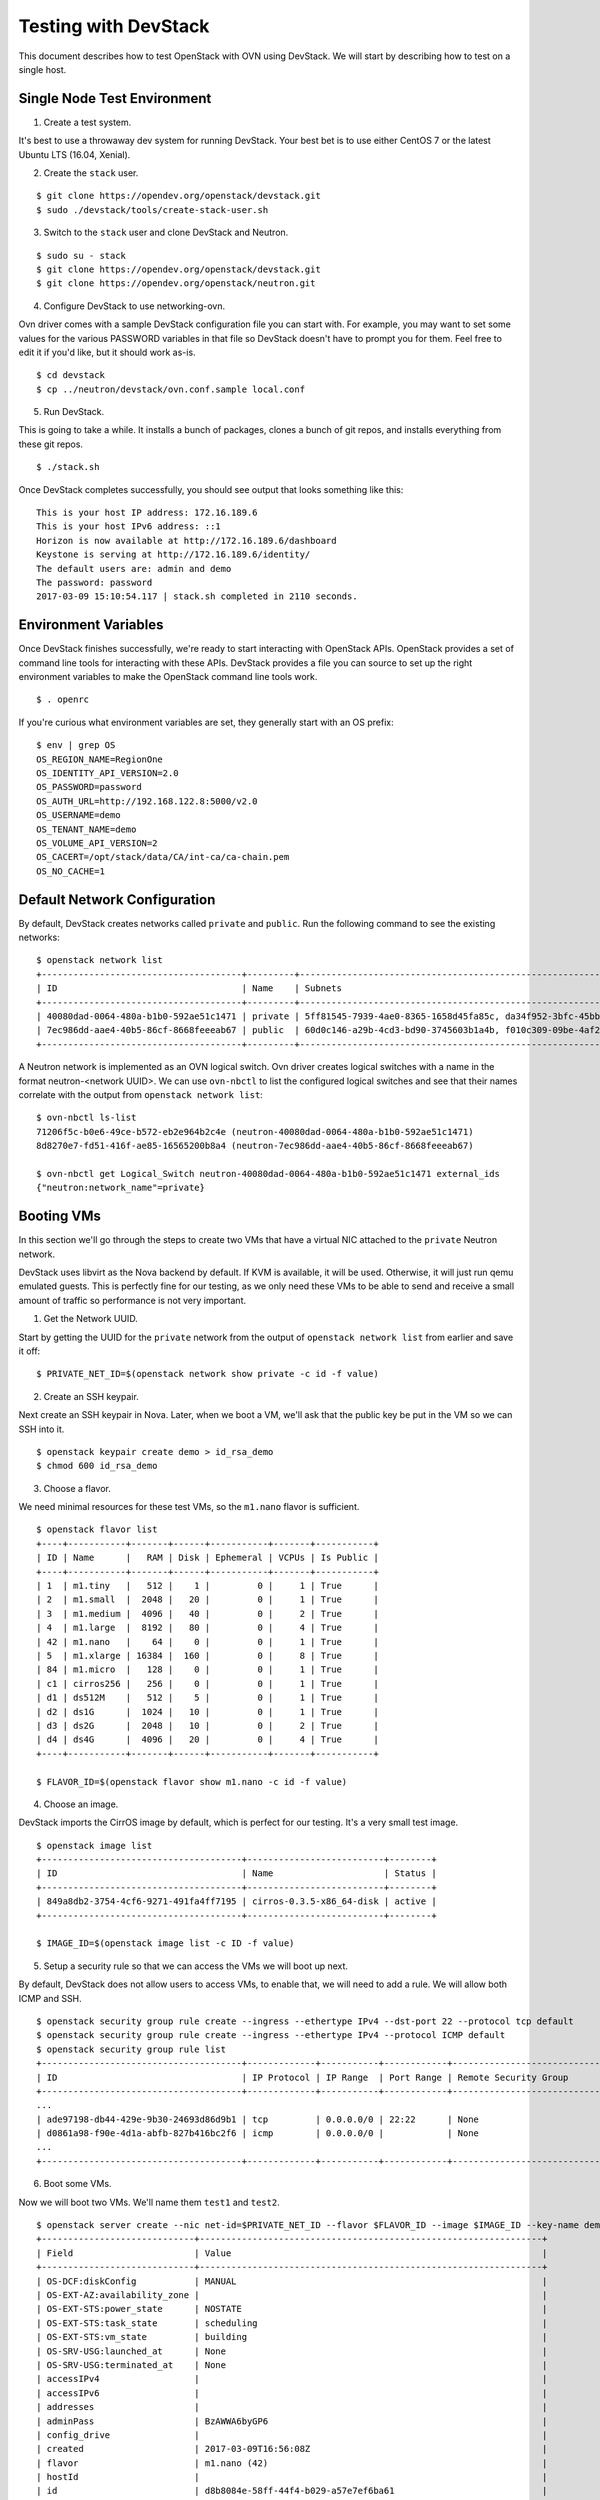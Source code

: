.. _ovn_devstack:

=====================
Testing with DevStack
=====================

This document describes how to test OpenStack with OVN using DevStack. We will
start by describing how to test on a single host.

Single Node Test Environment
----------------------------

1. Create a test system.

It's best to use a throwaway dev system for running DevStack. Your best bet is
to use either CentOS 7 or the latest Ubuntu LTS (16.04, Xenial).

2. Create the ``stack`` user.

::

     $ git clone https://opendev.org/openstack/devstack.git
     $ sudo ./devstack/tools/create-stack-user.sh

3. Switch to the ``stack`` user and clone DevStack and Neutron.

::

     $ sudo su - stack
     $ git clone https://opendev.org/openstack/devstack.git
     $ git clone https://opendev.org/openstack/neutron.git

4. Configure DevStack to use networking-ovn.

Ovn driver comes with a sample DevStack configuration file you can start
with.  For example, you may want to set some values for the various PASSWORD
variables in that file so DevStack doesn't have to prompt you for them.  Feel
free to edit it if you'd like, but it should work as-is.

::

    $ cd devstack
    $ cp ../neutron/devstack/ovn.conf.sample local.conf

5. Run DevStack.

This is going to take a while.  It installs a bunch of packages, clones a bunch
of git repos, and installs everything from these git repos.

::

    $ ./stack.sh

Once DevStack completes successfully, you should see output that looks
something like this::

    This is your host IP address: 172.16.189.6
    This is your host IPv6 address: ::1
    Horizon is now available at http://172.16.189.6/dashboard
    Keystone is serving at http://172.16.189.6/identity/
    The default users are: admin and demo
    The password: password
    2017-03-09 15:10:54.117 | stack.sh completed in 2110 seconds.

Environment Variables
---------------------

Once DevStack finishes successfully, we're ready to start interacting with
OpenStack APIs.  OpenStack provides a set of command line tools for interacting
with these APIs.  DevStack provides a file you can source to set up the right
environment variables to make the OpenStack command line tools work.

::

    $ . openrc

If you're curious what environment variables are set, they generally start with
an OS prefix::

    $ env | grep OS
    OS_REGION_NAME=RegionOne
    OS_IDENTITY_API_VERSION=2.0
    OS_PASSWORD=password
    OS_AUTH_URL=http://192.168.122.8:5000/v2.0
    OS_USERNAME=demo
    OS_TENANT_NAME=demo
    OS_VOLUME_API_VERSION=2
    OS_CACERT=/opt/stack/data/CA/int-ca/ca-chain.pem
    OS_NO_CACHE=1

Default Network Configuration
-----------------------------

By default, DevStack creates networks called ``private`` and ``public``.
Run the following command to see the existing networks::

    $ openstack network list
    +--------------------------------------+---------+----------------------------------------------------------------------------+
    | ID                                   | Name    | Subnets                                                                    |
    +--------------------------------------+---------+----------------------------------------------------------------------------+
    | 40080dad-0064-480a-b1b0-592ae51c1471 | private | 5ff81545-7939-4ae0-8365-1658d45fa85c, da34f952-3bfc-45bb-b062-d2d973c1a751 |
    | 7ec986dd-aae4-40b5-86cf-8668feeeab67 | public  | 60d0c146-a29b-4cd3-bd90-3745603b1a4b, f010c309-09be-4af2-80d6-e6af9c78bae7 |
    +--------------------------------------+---------+----------------------------------------------------------------------------+

A Neutron network is implemented as an OVN logical switch. Ovn driver
creates logical switches with a name in the format neutron-<network UUID>.
We can use ``ovn-nbctl`` to list the configured logical switches and see that
their names correlate with the output from ``openstack network list``::

    $ ovn-nbctl ls-list
    71206f5c-b0e6-49ce-b572-eb2e964b2c4e (neutron-40080dad-0064-480a-b1b0-592ae51c1471)
    8d8270e7-fd51-416f-ae85-16565200b8a4 (neutron-7ec986dd-aae4-40b5-86cf-8668feeeab67)

    $ ovn-nbctl get Logical_Switch neutron-40080dad-0064-480a-b1b0-592ae51c1471 external_ids
    {"neutron:network_name"=private}

Booting VMs
-----------

In this section we'll go through the steps to create two VMs that have a
virtual NIC attached to the ``private`` Neutron network.

DevStack uses libvirt as the Nova backend by default.  If KVM is available, it
will be used.  Otherwise, it will just run qemu emulated guests.  This is
perfectly fine for our testing, as we only need these VMs to be able to send
and receive a small amount of traffic so performance is not very important.

1. Get the Network UUID.

Start by getting the UUID for the ``private`` network from the output of
``openstack network list`` from earlier and save it off::

    $ PRIVATE_NET_ID=$(openstack network show private -c id -f value)

2. Create an SSH keypair.

Next create an SSH keypair in Nova.  Later, when we boot a VM, we'll ask that
the public key be put in the VM so we can SSH into it.

::

    $ openstack keypair create demo > id_rsa_demo
    $ chmod 600 id_rsa_demo

3. Choose a flavor.

We need minimal resources for these test VMs, so the ``m1.nano`` flavor is
sufficient.

::

    $ openstack flavor list
    +----+-----------+-------+------+-----------+-------+-----------+
    | ID | Name      |   RAM | Disk | Ephemeral | VCPUs | Is Public |
    +----+-----------+-------+------+-----------+-------+-----------+
    | 1  | m1.tiny   |   512 |    1 |         0 |     1 | True      |
    | 2  | m1.small  |  2048 |   20 |         0 |     1 | True      |
    | 3  | m1.medium |  4096 |   40 |         0 |     2 | True      |
    | 4  | m1.large  |  8192 |   80 |         0 |     4 | True      |
    | 42 | m1.nano   |    64 |    0 |         0 |     1 | True      |
    | 5  | m1.xlarge | 16384 |  160 |         0 |     8 | True      |
    | 84 | m1.micro  |   128 |    0 |         0 |     1 | True      |
    | c1 | cirros256 |   256 |    0 |         0 |     1 | True      |
    | d1 | ds512M    |   512 |    5 |         0 |     1 | True      |
    | d2 | ds1G      |  1024 |   10 |         0 |     1 | True      |
    | d3 | ds2G      |  2048 |   10 |         0 |     2 | True      |
    | d4 | ds4G      |  4096 |   20 |         0 |     4 | True      |
    +----+-----------+-------+------+-----------+-------+-----------+

    $ FLAVOR_ID=$(openstack flavor show m1.nano -c id -f value)

4. Choose an image.

DevStack imports the CirrOS image by default, which is perfect for our testing.
It's a very small test image.

::

    $ openstack image list
    +--------------------------------------+--------------------------+--------+
    | ID                                   | Name                     | Status |
    +--------------------------------------+--------------------------+--------+
    | 849a8db2-3754-4cf6-9271-491fa4ff7195 | cirros-0.3.5-x86_64-disk | active |
    +--------------------------------------+--------------------------+--------+

    $ IMAGE_ID=$(openstack image list -c ID -f value)

5. Setup a security rule so that we can access the VMs we will boot up next.

By default, DevStack does not allow users to access VMs, to enable that, we
will need to add a rule.  We will allow both ICMP and SSH.

::

    $ openstack security group rule create --ingress --ethertype IPv4 --dst-port 22 --protocol tcp default
    $ openstack security group rule create --ingress --ethertype IPv4 --protocol ICMP default
    $ openstack security group rule list
    +--------------------------------------+-------------+-----------+------------+--------------------------------------+--------------------------------------+
    | ID                                   | IP Protocol | IP Range  | Port Range | Remote Security Group                | Security Group                       |
    +--------------------------------------+-------------+-----------+------------+--------------------------------------+--------------------------------------+
    ...
    | ade97198-db44-429e-9b30-24693d86d9b1 | tcp         | 0.0.0.0/0 | 22:22      | None                                 | a47b14da-5607-404a-8de4-3a0f1ad3649c |
    | d0861a98-f90e-4d1a-abfb-827b416bc2f6 | icmp        | 0.0.0.0/0 |            | None                                 | a47b14da-5607-404a-8de4-3a0f1ad3649c |
    ...
    +--------------------------------------+-------------+-----------+------------+--------------------------------------+--------------------------------------+

6. Boot some VMs.

Now we will boot two VMs.  We'll name them ``test1`` and ``test2``.

::

    $ openstack server create --nic net-id=$PRIVATE_NET_ID --flavor $FLAVOR_ID --image $IMAGE_ID --key-name demo test1
    +-----------------------------+-----------------------------------------------------------------+
    | Field                       | Value                                                           |
    +-----------------------------+-----------------------------------------------------------------+
    | OS-DCF:diskConfig           | MANUAL                                                          |
    | OS-EXT-AZ:availability_zone |                                                                 |
    | OS-EXT-STS:power_state      | NOSTATE                                                         |
    | OS-EXT-STS:task_state       | scheduling                                                      |
    | OS-EXT-STS:vm_state         | building                                                        |
    | OS-SRV-USG:launched_at      | None                                                            |
    | OS-SRV-USG:terminated_at    | None                                                            |
    | accessIPv4                  |                                                                 |
    | accessIPv6                  |                                                                 |
    | addresses                   |                                                                 |
    | adminPass                   | BzAWWA6byGP6                                                    |
    | config_drive                |                                                                 |
    | created                     | 2017-03-09T16:56:08Z                                            |
    | flavor                      | m1.nano (42)                                                    |
    | hostId                      |                                                                 |
    | id                          | d8b8084e-58ff-44f4-b029-a57e7ef6ba61                            |
    | image                       | cirros-0.3.5-x86_64-disk (849a8db2-3754-4cf6-9271-491fa4ff7195) |
    | key_name                    | demo                                                            |
    | name                        | test1                                                           |
    | progress                    | 0                                                               |
    | project_id                  | b6522570f7344c06b1f24303abf3c479                                |
    | properties                  |                                                                 |
    | security_groups             | name='default'                                                  |
    | status                      | BUILD                                                           |
    | updated                     | 2017-03-09T16:56:08Z                                            |
    | user_id                     | c68f77f1d85e43eb9e5176380a68ac1f                                |
    | volumes_attached            |                                                                 |
    +-----------------------------+-----------------------------------------------------------------+

    $ openstack server create --nic net-id=$PRIVATE_NET_ID --flavor $FLAVOR_ID --image $IMAGE_ID --key-name demo test2
    +-----------------------------+-----------------------------------------------------------------+
    | Field                       | Value                                                           |
    +-----------------------------+-----------------------------------------------------------------+
    | OS-DCF:diskConfig           | MANUAL                                                          |
    | OS-EXT-AZ:availability_zone |                                                                 |
    | OS-EXT-STS:power_state      | NOSTATE                                                         |
    | OS-EXT-STS:task_state       | scheduling                                                      |
    | OS-EXT-STS:vm_state         | building                                                        |
    | OS-SRV-USG:launched_at      | None                                                            |
    | OS-SRV-USG:terminated_at    | None                                                            |
    | accessIPv4                  |                                                                 |
    | accessIPv6                  |                                                                 |
    | addresses                   |                                                                 |
    | adminPass                   | YB8dmt5v88JV                                                    |
    | config_drive                |                                                                 |
    | created                     | 2017-03-09T16:56:50Z                                            |
    | flavor                      | m1.nano (42)                                                    |
    | hostId                      |                                                                 |
    | id                          | 170d4f37-9299-4a08-b48b-2b90fce8e09b                            |
    | image                       | cirros-0.3.5-x86_64-disk (849a8db2-3754-4cf6-9271-491fa4ff7195) |
    | key_name                    | demo                                                            |
    | name                        | test2                                                           |
    | progress                    | 0                                                               |
    | project_id                  | b6522570f7344c06b1f24303abf3c479                                |
    | properties                  |                                                                 |
    | security_groups             | name='default'                                                  |
    | status                      | BUILD                                                           |
    | updated                     | 2017-03-09T16:56:51Z                                            |
    | user_id                     | c68f77f1d85e43eb9e5176380a68ac1f                                |
    | volumes_attached            |                                                                 |
    +-----------------------------+-----------------------------------------------------------------+

Once both VMs have been started, they will have a status of ``ACTIVE``::

    $ openstack server list
    +--------------------------------------+-------+--------+---------------------------------------------------------+--------------------------+
    | ID                                   | Name  | Status | Networks                                                | Image Name               |
    +--------------------------------------+-------+--------+---------------------------------------------------------+--------------------------+
    | 170d4f37-9299-4a08-b48b-2b90fce8e09b | test2 | ACTIVE | private=fd5d:9d1b:457c:0:f816:3eff:fe24:49df, 10.0.0.3  | cirros-0.3.5-x86_64-disk |
    | d8b8084e-58ff-44f4-b029-a57e7ef6ba61 | test1 | ACTIVE | private=fd5d:9d1b:457c:0:f816:3eff:fe3f:953d, 10.0.0.10 | cirros-0.3.5-x86_64-disk |
    +--------------------------------------+-------+--------+---------------------------------------------------------+--------------------------+

Our two VMs have addresses of ``10.0.0.3`` and ``10.0.0.10``.  If we list
Neutron ports, there are two new ports with these addresses associated
with them::

    $ openstack port list
    +--------------------------------------+------+-------------------+-----------------------------------------------------------------------------------------------------+--------+
    | ID                                   | Name | MAC Address       | Fixed IP Addresses                                                                                  | Status |
    +--------------------------------------+------+-------------------+-----------------------------------------------------------------------------------------------------+--------+
    ...
    | 97c970b0-485d-47ec-868d-783c2f7acde3 |      | fa:16:3e:3f:95:3d | ip_address='10.0.0.10', subnet_id='da34f952-3bfc-45bb-b062-d2d973c1a751'                            | ACTIVE |
    |                                      |      |                   | ip_address='fd5d:9d1b:457c:0:f816:3eff:fe3f:953d', subnet_id='5ff81545-7939-4ae0-8365-1658d45fa85c' |        |
    | e003044d-334a-4de3-96d9-35b2d2280454 |      | fa:16:3e:24:49:df | ip_address='10.0.0.3', subnet_id='da34f952-3bfc-45bb-b062-d2d973c1a751'                             | ACTIVE |
    |                                      |      |                   | ip_address='fd5d:9d1b:457c:0:f816:3eff:fe24:49df', subnet_id='5ff81545-7939-4ae0-8365-1658d45fa85c' |        |
    ...
    +--------------------------------------+------+-------------------+-----------------------------------------------------------------------------------------------------+--------+

    $ TEST1_PORT_ID=97c970b0-485d-47ec-868d-783c2f7acde3
    $ TEST2_PORT_ID=e003044d-334a-4de3-96d9-35b2d2280454

Now we can look at OVN using ``ovn-nbctl`` to see the logical switch ports
that were created for these two Neutron ports.  The first part of the output
is the OVN logical switch port UUID.  The second part in parentheses is the
logical switch port name. Neutron sets the logical switch port name equal to
the Neutron port ID.

::

    $ ovn-nbctl lsp-list neutron-$PRIVATE_NET_ID
    ...
    fde1744b-e03b-46b7-b181-abddcbe60bf2 (97c970b0-485d-47ec-868d-783c2f7acde3)
    7ce284a8-a48a-42f5-bf84-b2bca62cd0fe (e003044d-334a-4de3-96d9-35b2d2280454)
    ...


These two ports correspond to the two VMs we created.

VM Connectivity
---------------

We can connect to our VMs by associating a floating IP address from the public
network.

::

    $ openstack floating ip create --port $TEST1_PORT_ID public
    +---------------------+--------------------------------------+
    | Field               | Value                                |
    +---------------------+--------------------------------------+
    | created_at          | 2017-03-09T18:58:12Z                 |
    | description         |                                      |
    | fixed_ip_address    | 10.0.0.10                            |
    | floating_ip_address | 172.24.4.8                           |
    | floating_network_id | 7ec986dd-aae4-40b5-86cf-8668feeeab67 |
    | id                  | 24ff0799-5a72-4a5b-abc0-58b301c9aee5 |
    | name                | None                                 |
    | port_id             | 97c970b0-485d-47ec-868d-783c2f7acde3 |
    | project_id          | b6522570f7344c06b1f24303abf3c479     |
    | revision_number     | 1                                    |
    | router_id           | ee51adeb-0dd8-4da0-ab6f-7ce60e00e7b0 |
    | status              | DOWN                                 |
    | updated_at          | 2017-03-09T18:58:12Z                 |
    +---------------------+--------------------------------------+

Devstack does not wire up the public network by default so we must do
that before connecting to this floating IP address.

::

    $ sudo ip link set br-ex up
    $ sudo ip route add 172.24.4.0/24 dev br-ex
    $ sudo ip addr add 172.24.4.1/24 dev br-ex

Now you should be able to connect to the VM via its floating IP address.
First, ping the address.

::

    $ ping -c 1 172.24.4.8
    PING 172.24.4.8 (172.24.4.8) 56(84) bytes of data.
    64 bytes from 172.24.4.8: icmp_seq=1 ttl=63 time=0.823 ms

    --- 172.24.4.8 ping statistics ---
    1 packets transmitted, 1 received, 0% packet loss, time 0ms
    rtt min/avg/max/mdev = 0.823/0.823/0.823/0.000 ms

Now SSH to the VM::

    $ ssh -i id_rsa_demo cirros@172.24.4.8 hostname
    test1

Adding Another Compute Node
---------------------------

After completing the earlier instructions for setting up devstack, you can use
a second VM to emulate an additional compute node.  This is important for OVN
testing as it exercises the tunnels created by OVN between the hypervisors.

Just as before, create a throwaway VM but make sure that this VM has a
different host name. Having same host name for both VMs will confuse Nova and
will not produce two hypervisors when you query nova hypervisor list later.
Once the VM is setup, create the ``stack`` user::

     $ git clone https://opendev.org/openstack/devstack.git
     $ sudo ./devstack/tools/create-stack-user.sh

Switch to the ``stack`` user and clone DevStack and neutron::

     $ sudo su - stack
     $ git clone https://opendev.org/openstack/devstack.git
     $ git clone https://opendev.org/openstack/neutron.git

networking-ovn comes with another sample configuration file that can be used
for this::

     $ cd devstack
     $ cp ../neutron/devstack/ovn-computenode.conf.sample local.conf

You must set SERVICE_HOST in local.conf.  The value should be the IP address of
the main DevStack host.  You must also set HOST_IP to the IP address of this
new host.  See the text in the sample configuration file for more
information.  Once that is complete, run DevStack::

    $ cd devstack
    $ ./stack.sh

This should complete in less time than before, as it's only running a single
OpenStack service (nova-compute) along with OVN (ovn-controller, ovs-vswitchd,
ovsdb-server).  The final output will look something like this::


    This is your host IP address: 172.16.189.30
    This is your host IPv6 address: ::1
    2017-03-09 18:39:27.058 | stack.sh completed in 1149 seconds.

Now go back to your main DevStack host.  You can use admin credentials to
verify that the additional hypervisor has been added to the deployment::

    $ cd devstack
    $ . openrc admin

    $ openstack hypervisor list
    +----+------------------------+-----------------+---------------+-------+
    | ID | Hypervisor Hostname    | Hypervisor Type | Host IP       | State |
    +----+------------------------+-----------------+---------------+-------+
    |  1 | centos7-ovn-devstack   | QEMU            | 172.16.189.6  | up    |
    |  2 | centos7-ovn-devstack-2 | QEMU            | 172.16.189.30 | up    |
    +----+------------------------+-----------------+---------------+-------+

You can also look at OVN and OVS to see that the second host has shown up.  For
example, there will be a second entry in the Chassis table of the
OVN_Southbound database.  You can use the ``ovn-sbctl`` utility to list
chassis, their configuration, and the ports bound to each of them::

    $ ovn-sbctl show

    Chassis "ddc8991a-d838-4758-8d15-71032da9d062"
        hostname: "centos7-ovn-devstack"
        Encap vxlan
            ip: "172.16.189.6"
            options: {csum="true"}
        Encap geneve
            ip: "172.16.189.6"
            options: {csum="true"}
        Port_Binding "97c970b0-485d-47ec-868d-783c2f7acde3"
        Port_Binding "e003044d-334a-4de3-96d9-35b2d2280454"
        Port_Binding "cr-lrp-08d1f28d-cc39-4397-b12b-7124080899a1"
    Chassis "b194d07e-0733-4405-b795-63b172b722fd"
        hostname: "centos7-ovn-devstack-2.os1.phx2.redhat.com"
        Encap geneve
            ip: "172.16.189.30"
            options: {csum="true"}
        Encap vxlan
            ip: "172.16.189.30"
            options: {csum="true"}

You can also see a tunnel created to the other compute node::

    $ ovs-vsctl show
    ...
    Bridge br-int
        fail_mode: secure
        ...
        Port "ovn-b194d0-0"
            Interface "ovn-b194d0-0"
                type: geneve
                options: {csum="true", key=flow, remote_ip="172.16.189.30"}
        ...
    ...

Provider Networks
-----------------

Neutron has a "provider networks" API extension that lets you specify
some additional attributes on a network.  These attributes let you
map a Neutron network to a physical network in your environment.
The OVN ML2 driver is adding support for this API extension.  It currently
supports "flat" and "vlan" networks.

Here is how you can test it:

First you must create an OVS bridge that provides connectivity to the
provider network on every host running ovn-controller.  For trivial
testing this could just be a dummy bridge.  In a real environment, you
would want to add a local network interface to the bridge, as well.

::

    $ ovs-vsctl add-br br-provider

ovn-controller on each host must be configured with a mapping between
a network name and the bridge that provides connectivity to that network.
In this case we'll create a mapping from the network name "providernet"
to the bridge 'br-provider".

::

    $ ovs-vsctl set open . \
    external-ids:ovn-bridge-mappings=providernet:br-provider

If you want to enable this chassis to host a gateway router for
external connectivity, then set ovn-cms-options to enable-chassis-as-gw.

::

    $ ovs-vsctl set open . \
    external-ids:ovn-cms-options="enable-chassis-as-gw"

Now create a Neutron provider network.

::

    $ openstack network create provider --share \
    --provider-physical-network providernet \
    --provider-network-type flat

Alternatively, you can define connectivity to a VLAN instead of a flat network:

::

    $ openstack network create provider-101 --share \
    --provider-physical-network providernet \
    --provider-network-type vlan
    --provider-segment 101

Observe that the OVN ML2 driver created a special logical switch port of type
localnet on the logical switch to model the connection to the physical network.

::

    $ ovn-nbctl show
    ...
     switch 5bbccbbd-f5ca-411b-bad9-01095d6f1316 (neutron-729dbbee-db84-4a3d-afc3-82c0b3701074)
         port provnet-729dbbee-db84-4a3d-afc3-82c0b3701074
             addresses: ["unknown"]
    ...

    $ ovn-nbctl lsp-get-type provnet-729dbbee-db84-4a3d-afc3-82c0b3701074
    localnet

    $ ovn-nbctl lsp-get-options provnet-729dbbee-db84-4a3d-afc3-82c0b3701074
    network_name=providernet

If VLAN is used, there will be a VLAN tag shown on the localnet port as well.

Finally, create a Neutron port on the provider network.

::

    $ openstack port create --network provider myport

or if you followed the VLAN example, it would be:

::

    $ openstack port create --network provider-101 myport

Skydive
-------

`Skydive <https://github.com/skydive-project/skydive>`_ is an open source
real-time network topology and protocols analyzer. It aims to provide a
comprehensive way of understanding what is happening in the network
infrastructure. Skydive works by utilizing agents to collect host-local
information, and sending this information to a central agent for
further analysis. It utilizes elasticsearch to store the data.

To enable Skydive support with OVN and devstack, enable it on the control
and compute nodes.

On the control node, enable it as follows:

::

    enable_plugin skydive https://github.com/skydive-project/skydive.git
    enable_service skydive-analyzer

On the compute nodes, enable it as follows:

::

    enable_plugin skydive https://github.com/skydive-project/skydive.git
    enable_service skydive-agent

Troubleshooting
---------------

If you run into any problems, take a look at our :doc:`/admin/ovn/troubleshooting`
page.

Additional Resources
--------------------

See the documentation and other references linked
from the :doc:`/admin/ovn/ovn` page.
